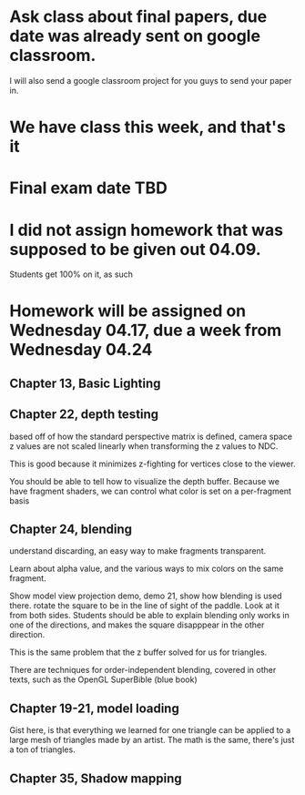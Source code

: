 * Ask class about final papers, due date was already sent on google classroom.
I will also send a google classroom project for you guys to send your paper in.
* We have class this week, and that's it
* Final exam date TBD
* I did not assign homework that was supposed to be given out 04.09.
Students get 100% on it, as such
* Homework will be assigned on Wednesday 04.17, due a week from Wednesday 04.24
** Chapter 13, Basic Lighting
** Chapter 22, depth testing

based off of how the standard perspective matrix is defined, camera space z values
are not scaled linearly when transforming the z values to NDC.

This is good because it minimizes z-fighting for vertices close to the viewer.

You should be able to tell how to visualize the depth buffer.  Because we have fragment
shaders, we can control what color is set on a per-fragment basis

** Chapter 24, blending

understand discarding, an easy way to make fragments transparent.

Learn about alpha value, and the various ways to mix colors on the same fragment.

Show model view projection demo, demo 21, show how blending is used there.  rotate
the square to be in the line of sight of the paddle.
Look at it from both sides.
Students should be able to explain blending only works in one of the directions,
and makes the square disapppear in the other direction.

This is the same problem that the z buffer solved for us for triangles.

There are techniques for order-independent blending, covered in other texts,
such as the OpenGL SuperBible (blue book)

** Chapter 19-21, model loading

Gist here, is that everything we learned for one triangle can be applied
to a large mesh of triangles made by an artist.  The math is the same,
there's just a ton of triangles.

** Chapter 35, Shadow mapping
